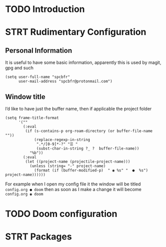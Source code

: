 * TODO Introduction
* STRT Rudimentary Configuration
** Personal Information
It is useful to have some basic information, apparently this is used by magit, gpg and such
#+begin_src elisp
(setq user-full-name "spcbfr"
      user-mail-address "spcbfr@protonmail.com")
#+end_src
** Window title
I’d like to have just the buffer name, then if applicable the project folder
#+begin_src elisp
(setq frame-title-format
      '(""
        (:eval
         (if (s-contains-p org-roam-directory (or buffer-file-name ""))
             (replace-regexp-in-string
              ".*/[0-9]*-?" "☰ "
              (subst-char-in-string ?_ ?  buffer-file-name))
           "%b"))
        (:eval
         (let ((project-name (projectile-project-name)))
           (unless (string= "-" project-name)
             (format (if (buffer-modified-p)  " ◉ %s" "  ●  %s") project-name))))))
#+end_src
For example when I open my config file it the window will be titled ~config.org ● doom~ then as soon as I make a change it will become ~config.org ◉ doom~
* TODO Doom configuration
* STRT Packages
